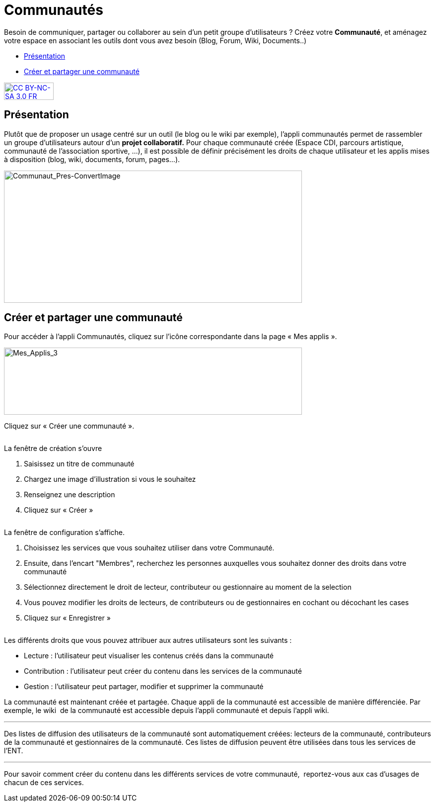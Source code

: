 [[communautes]]
= Communautés

Besoin de communiquer, partager ou collaborer au sein d'un petit groupe d'utilisateurs ? Créez votre *Communauté*, et aménagez votre espace en associant les outils dont vous avez besoin (Blog, Forum, Wiki, Documents..)

[[summary]]
* link:index.html?iframe=true#presentation[Présentation]
* link:index.html?iframe=true#cas-d-usage-1[Créer et partager une
communauté]

http://creativecommons.org/licenses/by-nc-sa/3.0/fr/[image:../../wp-content/uploads/2015/03/CC-BY-NC-SA-3.0-FR-300x105.png[CC
BY-NC-SA 3.0 FR,width=100,height=35]]

[[presentation]]
== Présentation

Plutôt que de proposer un usage centré sur un outil (le blog ou le wiki
par exemple), l'appli communautés permet de rassembler un groupe
d'utilisateurs autour d'un *projet collaboratif.* Pour chaque communauté
créée (Espace CDI, parcours artistique, communauté de l'association
sportive, ...), il est possible de définir précisément les droits de
chaque utilisateur et les applis mises à disposition (blog, wiki,
documents, forum, pages...).

image:../../wp-content/uploads/2016/04/Communaut_Pres-ConvertImage.png[Communaut_Pres-ConvertImage,width=600,height=266]

[[cas-d-usage-1]]
== Créer et partager une communauté

Pour accéder à l’appli Communautés, cliquez sur l’icône correspondante
dans la page « Mes applis ».

image:../../wp-content/uploads/2016/04/Mes_Applis_3-1024x231.png[Mes_Applis_3,width=600,height=135]

Cliquez sur « Créer une communauté ».

image:/assets/Communauté accueil.png[alt=""]

La fenêtre de création s'ouvre

1.  Saisissez un titre de communauté
2.  Chargez une image d’illustration si vous le souhaitez
3.  Renseignez une description
4.  Cliquez sur « Créer »

image:/assets/Communauté Création.png[alt=""]

La fenêtre de configuration s’affiche.

1.  Choisissez les services que vous souhaitez utiliser dans votre
Communauté.
2.  Ensuite, dans l'encart "Membres", recherchez les personnes auxquelles vous souhaitez donner des droits dans votre communauté
3. Sélectionnez directement le droit de lecteur, contributeur ou gestionnaire au moment de la selection
4. Vous pouvez modifier les droits de lecteurs, de contributeurs ou de gestionnaires en cochant ou décochant les cases
5. Cliquez sur « Enregistrer »

image:/assets/Communauté partage the one.png[alt=""]

Les différents droits que vous pouvez attribuer aux autres utilisateurs
sont les suivants :

* Lecture : l’utilisateur peut visualiser les contenus créés dans la
communauté
* Contribution : l’utilisateur peut créer du contenu dans les services
de la communauté
* Gestion : l’utilisateur peut partager, modifier et supprimer la
communauté

La communauté est maintenant créée et partagée. Chaque appli de la
communauté est accessible de manière différenciée. Par exemple, le wiki
 de la communauté est accessible depuis l'appli communauté et depuis
l'appli wiki.

'''''

Des listes de diffusion des utilisateurs de la communauté sont
automatiquement créées: lecteurs de la communauté, contributeurs de la
communauté et gestionnaires de la communauté. Ces listes de diffusion
peuvent être utilisées dans tous les services de l'ENT.

'''''

Pour savoir comment créer du contenu dans les différents services de
votre communauté,  reportez-vous aux cas d’usages de chacun de ces
services.

